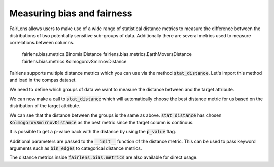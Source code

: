 Measuring bias and fairness
===========================

FairLens allows users to make use of a wide range of statistical distance metrics to measure the difference
between the distributions of two potentially sensitive sub-groups of data. Additionally there are several metrics
used to measure correlations between columns.

  fairlens.bias.metrics.BinomialDistance
  fairlens.bias.metrics.EarthMoversDistance
  fairlens.bias.metrics.KolmogorovSmirnovDistance


Fairlens supports multiple distance metrics which you can use via the method :code:`stat_distance`.
Let's import this method and load in the compas dataset.

.. ipython:: python

  import pandas as pd
  from fairlens.bias.metrics import stat_distance

  df = pd.read_csv("../datasets/compas.csv")
  df

We need to define which groups of data we want to measure the distance between and the target attribute.

.. ipython:: python

  group1 = {"Ethnicity": ["African-American"]}
  group2 = {"Ethnicity": ["Caucasian"]}
  target_attr = "RawScore"

We can now make a call to :code:`stat_distance` which will automatically choose the best
distance metric for us based on the distribution of the target attribute.

.. ipython:: python

  stat_distance(df, target_attr, group1, group2, mode="auto")

We can see that the distance between the groups is the same as above. :code:`stat_distance` has
chosen :code:`KolmogorovSmirnovDistance` as the best metric since the target column is continous.

It is possible to get a p-value back with the distance by using the :code:`p_value` flag.

.. ipython:: python

  stat_distance(df, target_attr, group1, group2, mode="auto", p_value=True)

Additional parameters are passed to the :code:`__init__` function of the distance metric. This can
be used to pass keyword arguments such as :code:`bin_edges` to categorical distance metrics.

.. ipython:: python
  :verbatim:

  _, bin_edges = np.histogram(df[target_attr], bins="auto")
  stat_distance(df, target_attr, group1, group2, mode="emd_categorical", bin_edges=bin_edges)

The distance metrics inside :code:`fairlens.bias.metrics` are also available for direct usage.

.. ipython:: python
  :verbatim:

  from fairlens.bias.metrics import (
      EarthMoversDistanceCategorical as EMD,
      KolmogorovSmirnovDistance as KS,
      LNorm
  )

  x = df[df["Ethnicity"] == "African-American"][target_attr]
  y = df[df["Ethnicity"] == "Caucasian"][target_attr]

  KS()(x, y)

  _, bin_edges = np.histogram(df[target_attr], bins="auto")
  EMD(bin_edges)(x, y)

  ord = 1
  LNorm(ord=ord)(x, y)